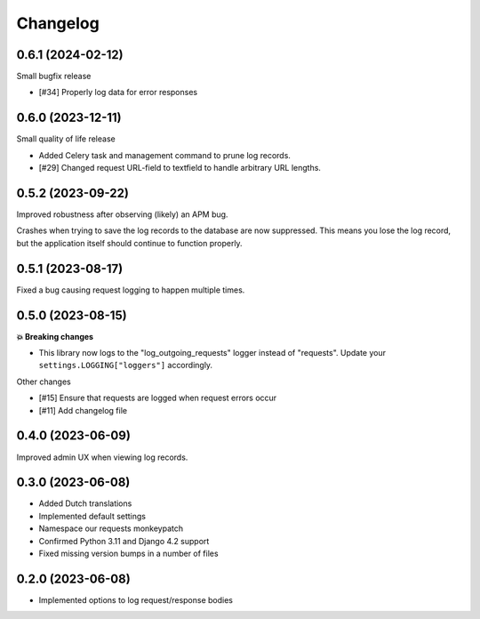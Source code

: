 =========
Changelog
=========

0.6.1 (2024-02-12)
==================

Small bugfix release

* [#34] Properly log data for error responses

0.6.0 (2023-12-11)
==================

Small quality of life release

* Added Celery task and management command to prune log records.
* [#29] Changed request URL-field to textfield to handle arbitrary URL lengths.

0.5.2 (2023-09-22)
==================

Improved robustness after observing (likely) an APM bug.

Crashes when trying to save the log records to the database are now suppressed. This
means you lose the log record, but the application itself should continue to function
properly.

0.5.1 (2023-08-17)
==================

Fixed a bug causing request logging to happen multiple times.

0.5.0 (2023-08-15)
==================

**💥 Breaking changes**

* This library now logs to the "log_outgoing_requests" logger instead of "requests".
  Update your ``settings.LOGGING["loggers"]`` accordingly.

Other changes

* [#15] Ensure that requests are logged when request errors occur
* [#11] Add changelog file

0.4.0 (2023-06-09)
==================

Improved admin UX when viewing log records.

0.3.0 (2023-06-08)
==================

* Added Dutch translations
* Implemented default settings
* Namespace our requests monkeypatch
* Confirmed Python 3.11 and Django 4.2 support
* Fixed missing version bumps in a number of files

0.2.0 (2023-06-08)
==================

* Implemented options to log request/response bodies
